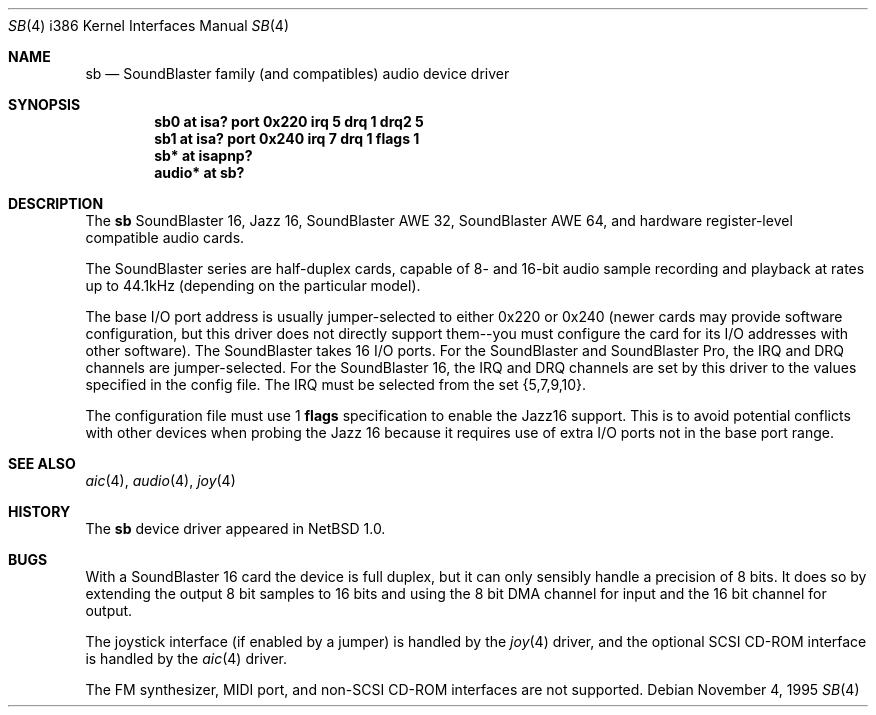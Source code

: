 .\"	$OpenBSD: src/share/man/man4/man4.i386/sb.4,v 1.9 2001/08/03 14:30:26 mpech Exp $
.\"	$NetBSD: sb.4,v 1.13 1997/10/31 15:02:33 augustss Exp $
.\"
.\" Copyright (c) 1996 The NetBSD Foundation, Inc.
.\" All rights reserved.
.\"
.\" This code is derived from software contributed to The NetBSD Foundation
.\" by John T. Kohl.
.\"
.\" Redistribution and use in source and binary forms, with or without
.\" modification, are permitted provided that the following conditions
.\" are met:
.\" 1. Redistributions of source code must retain the above copyright
.\"    notice, this list of conditions and the following disclaimer.
.\" 2. Redistributions in binary form must reproduce the above copyright
.\"    notice, this list of conditions and the following disclaimer in the
.\"    documentation and/or other materials provided with the distribution.
.\" 3. All advertising materials mentioning features or use of this software
.\"    must display the following acknowledgement:
.\"        This product includes software developed by the NetBSD
.\"        Foundation, Inc. and its contributors.
.\" 4. Neither the name of The NetBSD Foundation nor the names of its
.\"    contributors may be used to endorse or promote products derived
.\"    from this software without specific prior written permission.
.\"
.\" THIS SOFTWARE IS PROVIDED BY THE NETBSD FOUNDATION, INC. AND CONTRIBUTORS
.\" ``AS IS'' AND ANY EXPRESS OR IMPLIED WARRANTIES, INCLUDING, BUT NOT LIMITED
.\" TO, THE IMPLIED WARRANTIES OF MERCHANTABILITY AND FITNESS FOR A PARTICULAR
.\" PURPOSE ARE DISCLAIMED.  IN NO EVENT SHALL THE REGENTS OR CONTRIBUTORS BE
.\" LIABLE FOR ANY DIRECT, INDIRECT, INCIDENTAL, SPECIAL, EXEMPLARY, OR
.\" CONSEQUENTIAL DAMAGES (INCLUDING, BUT NOT LIMITED TO, PROCUREMENT OF
.\" SUBSTITUTE GOODS OR SERVICES; LOSS OF USE, DATA, OR PROFITS; OR BUSINESS
.\" INTERRUPTION) HOWEVER CAUSED AND ON ANY THEORY OF LIABILITY, WHETHER IN
.\" CONTRACT, STRICT LIABILITY, OR TORT (INCLUDING NEGLIGENCE OR OTHERWISE)
.\" ARISING IN ANY WAY OUT OF THE USE OF THIS SOFTWARE, EVEN IF ADVISED OF THE
.\" POSSIBILITY OF SUCH DAMAGE.
.\"
.Dd November 4, 1995
.Dt SB 4 i386
.Os
.Sh NAME
.Nm sb
.Nd SoundBlaster family (and compatibles) audio device driver
.Sh SYNOPSIS
.Cd "sb0 at isa? port 0x220 irq 5 drq 1 drq2 5"
.Cd "sb1 at isa? port 0x240 irq 7 drq 1 flags 1"
.Cd "sb* at isapnp?"
.Cd "audio* at sb?"
.Sh DESCRIPTION
The
.Nm
SoundBlaster 16, Jazz 16, SoundBlaster AWE 32, SoundBlaster AWE 64,
and hardware register-level compatible audio cards.
.Pp
The SoundBlaster series are half-duplex cards, capable of 8- and 16-bit
audio sample recording and playback at rates up to 44.1kHz (depending on
the particular model).
.Pp
The base I/O port address is usually jumper-selected to either 0x220 or
0x240 (newer cards may provide software configuration, but this driver
does not directly support them--you must configure the card for its I/O
addresses with other software).
The SoundBlaster takes 16 I/O ports.
For the SoundBlaster and SoundBlaster Pro, the IRQ and DRQ channels are
jumper-selected.
For the SoundBlaster 16, the IRQ and DRQ channels are set by this driver
to the values specified in the config file.
The IRQ must be selected from the set {5,7,9,10}.
.Pp
The configuration file must use 1
.Cm flags
specification to enable the Jazz16 support.
This is to avoid potential conflicts with other devices when probing the
Jazz 16 because it requires use of extra I/O ports not in the base port range.
.Sh SEE ALSO
.Xr aic 4 ,
.Xr audio 4 ,
.Xr joy 4
.Sh HISTORY
The
.Nm
device driver appeared in
.Nx 1.0 .
.Sh BUGS
With a SoundBlaster 16 card the device is full duplex, but it can
only sensibly handle a precision of 8 bits.
It does so by extending
the output 8 bit samples to 16 bits and using the 8 bit DMA channel
for input and the 16 bit channel for output.
.Pp
The joystick interface (if enabled by a jumper) is handled by the
.Xr joy 4
driver, and the optional SCSI CD-ROM interface is handled by the
.Xr aic 4
driver.
.Pp
The FM synthesizer, MIDI port, and non-SCSI CD-ROM interfaces are not
supported.
